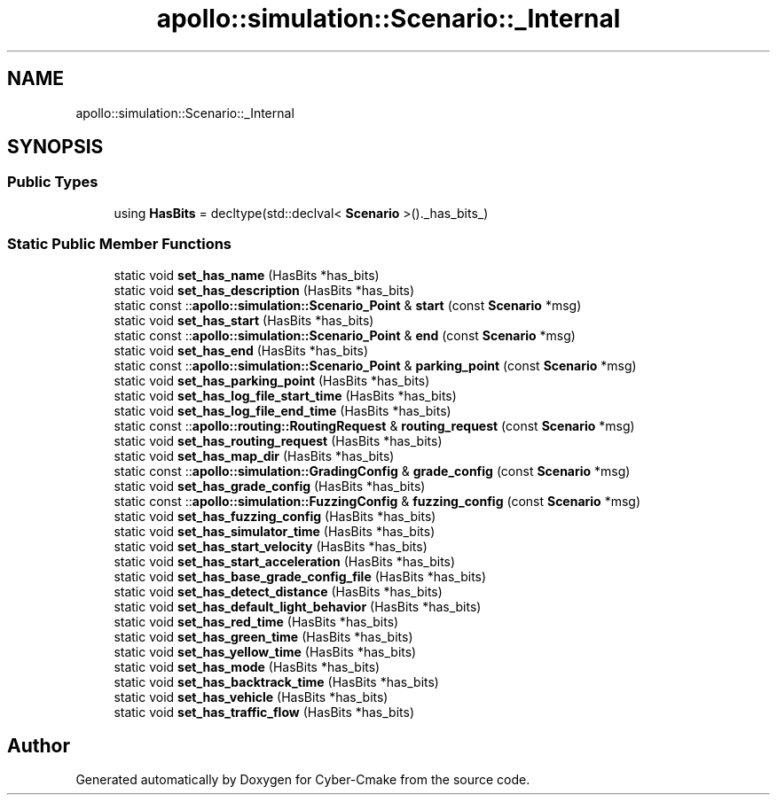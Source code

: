 .TH "apollo::simulation::Scenario::_Internal" 3 "Sun Sep 3 2023" "Version 8.0" "Cyber-Cmake" \" -*- nroff -*-
.ad l
.nh
.SH NAME
apollo::simulation::Scenario::_Internal
.SH SYNOPSIS
.br
.PP
.SS "Public Types"

.in +1c
.ti -1c
.RI "using \fBHasBits\fP = decltype(std::declval< \fBScenario\fP >()\&._has_bits_)"
.br
.in -1c
.SS "Static Public Member Functions"

.in +1c
.ti -1c
.RI "static void \fBset_has_name\fP (HasBits *has_bits)"
.br
.ti -1c
.RI "static void \fBset_has_description\fP (HasBits *has_bits)"
.br
.ti -1c
.RI "static const ::\fBapollo::simulation::Scenario_Point\fP & \fBstart\fP (const \fBScenario\fP *msg)"
.br
.ti -1c
.RI "static void \fBset_has_start\fP (HasBits *has_bits)"
.br
.ti -1c
.RI "static const ::\fBapollo::simulation::Scenario_Point\fP & \fBend\fP (const \fBScenario\fP *msg)"
.br
.ti -1c
.RI "static void \fBset_has_end\fP (HasBits *has_bits)"
.br
.ti -1c
.RI "static const ::\fBapollo::simulation::Scenario_Point\fP & \fBparking_point\fP (const \fBScenario\fP *msg)"
.br
.ti -1c
.RI "static void \fBset_has_parking_point\fP (HasBits *has_bits)"
.br
.ti -1c
.RI "static void \fBset_has_log_file_start_time\fP (HasBits *has_bits)"
.br
.ti -1c
.RI "static void \fBset_has_log_file_end_time\fP (HasBits *has_bits)"
.br
.ti -1c
.RI "static const ::\fBapollo::routing::RoutingRequest\fP & \fBrouting_request\fP (const \fBScenario\fP *msg)"
.br
.ti -1c
.RI "static void \fBset_has_routing_request\fP (HasBits *has_bits)"
.br
.ti -1c
.RI "static void \fBset_has_map_dir\fP (HasBits *has_bits)"
.br
.ti -1c
.RI "static const ::\fBapollo::simulation::GradingConfig\fP & \fBgrade_config\fP (const \fBScenario\fP *msg)"
.br
.ti -1c
.RI "static void \fBset_has_grade_config\fP (HasBits *has_bits)"
.br
.ti -1c
.RI "static const ::\fBapollo::simulation::FuzzingConfig\fP & \fBfuzzing_config\fP (const \fBScenario\fP *msg)"
.br
.ti -1c
.RI "static void \fBset_has_fuzzing_config\fP (HasBits *has_bits)"
.br
.ti -1c
.RI "static void \fBset_has_simulator_time\fP (HasBits *has_bits)"
.br
.ti -1c
.RI "static void \fBset_has_start_velocity\fP (HasBits *has_bits)"
.br
.ti -1c
.RI "static void \fBset_has_start_acceleration\fP (HasBits *has_bits)"
.br
.ti -1c
.RI "static void \fBset_has_base_grade_config_file\fP (HasBits *has_bits)"
.br
.ti -1c
.RI "static void \fBset_has_detect_distance\fP (HasBits *has_bits)"
.br
.ti -1c
.RI "static void \fBset_has_default_light_behavior\fP (HasBits *has_bits)"
.br
.ti -1c
.RI "static void \fBset_has_red_time\fP (HasBits *has_bits)"
.br
.ti -1c
.RI "static void \fBset_has_green_time\fP (HasBits *has_bits)"
.br
.ti -1c
.RI "static void \fBset_has_yellow_time\fP (HasBits *has_bits)"
.br
.ti -1c
.RI "static void \fBset_has_mode\fP (HasBits *has_bits)"
.br
.ti -1c
.RI "static void \fBset_has_backtrack_time\fP (HasBits *has_bits)"
.br
.ti -1c
.RI "static void \fBset_has_vehicle\fP (HasBits *has_bits)"
.br
.ti -1c
.RI "static void \fBset_has_traffic_flow\fP (HasBits *has_bits)"
.br
.in -1c

.SH "Author"
.PP 
Generated automatically by Doxygen for Cyber-Cmake from the source code\&.
